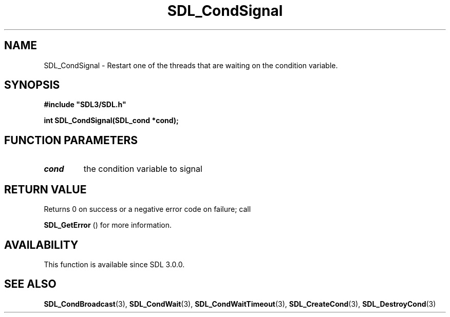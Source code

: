 .\" This manpage content is licensed under Creative Commons
.\"  Attribution 4.0 International (CC BY 4.0)
.\"   https://creativecommons.org/licenses/by/4.0/
.\" This manpage was generated from SDL's wiki page for SDL_CondSignal:
.\"   https://wiki.libsdl.org/SDL_CondSignal
.\" Generated with SDL/build-scripts/wikiheaders.pl
.\"  revision 60dcaff7eb25a01c9c87a5fed335b29a5625b95b
.\" Please report issues in this manpage's content at:
.\"   https://github.com/libsdl-org/sdlwiki/issues/new
.\" Please report issues in the generation of this manpage from the wiki at:
.\"   https://github.com/libsdl-org/SDL/issues/new?title=Misgenerated%20manpage%20for%20SDL_CondSignal
.\" SDL can be found at https://libsdl.org/
.de URL
\$2 \(laURL: \$1 \(ra\$3
..
.if \n[.g] .mso www.tmac
.TH SDL_CondSignal 3 "SDL 3.0.0" "SDL" "SDL3 FUNCTIONS"
.SH NAME
SDL_CondSignal \- Restart one of the threads that are waiting on the condition variable\[char46]
.SH SYNOPSIS
.nf
.B #include \(dqSDL3/SDL.h\(dq
.PP
.BI "int SDL_CondSignal(SDL_cond *cond);
.fi
.SH FUNCTION PARAMETERS
.TP
.I cond
the condition variable to signal
.SH RETURN VALUE
Returns 0 on success or a negative error code on failure; call

.BR SDL_GetError
() for more information\[char46]

.SH AVAILABILITY
This function is available since SDL 3\[char46]0\[char46]0\[char46]

.SH SEE ALSO
.BR SDL_CondBroadcast (3),
.BR SDL_CondWait (3),
.BR SDL_CondWaitTimeout (3),
.BR SDL_CreateCond (3),
.BR SDL_DestroyCond (3)
